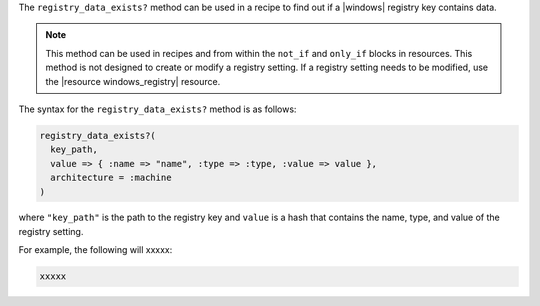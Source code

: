 .. The contents of this file are included in multiple topics.
.. This file should not be changed in a way that hinders its ability to appear in multiple documentation sets.

The ``registry_data_exists?`` method can be used in a recipe to find out if a |windows| registry key contains data. 

.. note:: This method can be used in recipes and from within the ``not_if`` and ``only_if`` blocks in resources. This method is not designed to create or modify a registry setting. If a registry setting needs to be modified, use the |resource windows_registry| resource.

The syntax for the ``registry_data_exists?`` method is as follows:

.. code-block:: ruby

   registry_data_exists?(
     key_path, 
     value => { :name => "name", :type => :type, :value => value }, 
     architecture = :machine
   )

where ``"key_path"`` is the path to the registry key and ``value`` is a hash that contains the name, type, and value of the registry setting.

For example, the following will xxxxx:

.. code-block:: ruby

   xxxxx




